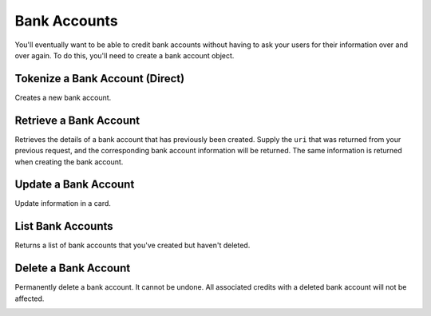 Bank Accounts
=============

You'll eventually want to be able to credit bank accounts without having to
ask your users for their information over and over again. To do this, you'll
need to create a bank account object.

.. note::
  :header_class: alert alert-tab
  :body_class: alert alert-gray

  To debit a bank account you must first :ref:`verify it <bank-account-verifications>`.


Tokenize a Bank Account (Direct)
--------------------------------

Creates a new bank account.

.. note::
  :header_class: alert alert-tab-red
  :body_class: alert alert-red
  
  This method is not recommended for production environments. Please use balanced.js for
  bank account tokenization.

.. cssclass:: dl-horizontal dl-params

  .. dcode:: form bank_accounts.create

.. container:: code-white

  .. dcode:: scenario bank_account_create


Retrieve a Bank Account
-----------------------

Retrieves the details of a bank account that has previously been created.
Supply the ``uri`` that was returned from your previous request, and
the corresponding bank account information will be returned. The same
information is returned when creating the bank account.

.. container:: method-description

    .. no request

.. container:: code-white

    .. dcode:: scenario bank_account_show


Update a Bank Account
---------------------

Update information in a card.

.. note::
  :header_class: alert alert-tab-red
  :body_class: alert alert-red
  
  Once a bank account has been associated to a customer, it cannot be
  associated to another customer.

.. cssclass:: dl-horizontal dl-params

  .. dcode:: form bank_accounts.update

.. container:: code-white

  .. dcode:: scenario bank_account_update


List Bank Accounts
----------------------

Returns a list of bank accounts that you've created but haven't deleted.


.. cssclass:: dl-horizontal dl-params

  ``limit``
      *optional* integer. Defaults to ``10``.

  ``offset``
      *optional* integer. Defaults to ``0``.

.. container:: code-white

    .. dcode:: scenario bank_account_list


Delete a Bank Account
---------------------

Permanently delete a bank account. It cannot be undone. All associated credits
with a deleted bank account will not be affected.

.. container:: method-description

   .. no request

.. container:: code-white

   .. dcode:: scenario bank_account_delete

